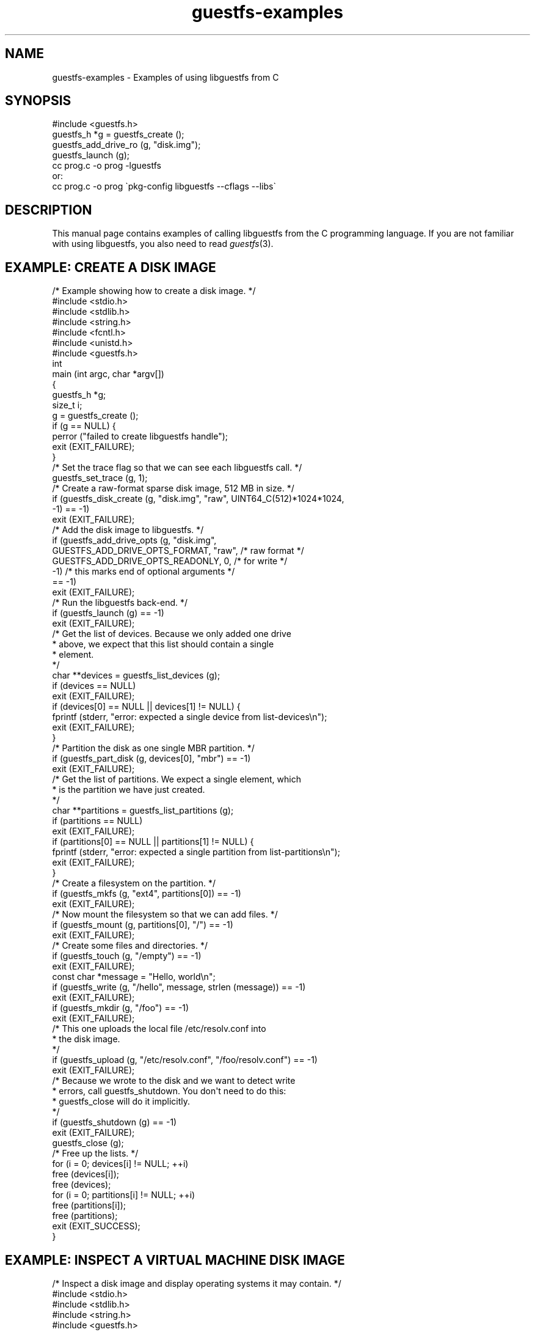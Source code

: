 .\" Automatically generated by Podwrapper::Man 1.30.3 (Pod::Simple 3.16)
.\"
.\" Standard preamble:
.\" ========================================================================
.de Sp \" Vertical space (when we can't use .PP)
.if t .sp .5v
.if n .sp
..
.de Vb \" Begin verbatim text
.ft CW
.nf
.ne \\$1
..
.de Ve \" End verbatim text
.ft R
.fi
..
.\" Set up some character translations and predefined strings.  \*(-- will
.\" give an unbreakable dash, \*(PI will give pi, \*(L" will give a left
.\" double quote, and \*(R" will give a right double quote.  \*(C+ will
.\" give a nicer C++.  Capital omega is used to do unbreakable dashes and
.\" therefore won't be available.  \*(C` and \*(C' expand to `' in nroff,
.\" nothing in troff, for use with C<>.
.tr \(*W-
.ds C+ C\v'-.1v'\h'-1p'\s-2+\h'-1p'+\s0\v'.1v'\h'-1p'
.ie n \{\
.    ds -- \(*W-
.    ds PI pi
.    if (\n(.H=4u)&(1m=24u) .ds -- \(*W\h'-12u'\(*W\h'-12u'-\" diablo 10 pitch
.    if (\n(.H=4u)&(1m=20u) .ds -- \(*W\h'-12u'\(*W\h'-8u'-\"  diablo 12 pitch
.    ds L" ""
.    ds R" ""
.    ds C` ""
.    ds C' ""
'br\}
.el\{\
.    ds -- \|\(em\|
.    ds PI \(*p
.    ds L" ``
.    ds R" ''
'br\}
.\"
.\" Escape single quotes in literal strings from groff's Unicode transform.
.ie \n(.g .ds Aq \(aq
.el       .ds Aq '
.\"
.\" If the F register is turned on, we'll generate index entries on stderr for
.\" titles (.TH), headers (.SH), subsections (.SS), items (.Ip), and index
.\" entries marked with X<> in POD.  Of course, you'll have to process the
.\" output yourself in some meaningful fashion.
.ie \nF \{\
.    de IX
.    tm Index:\\$1\t\\n%\t"\\$2"
..
.    nr % 0
.    rr F
.\}
.el \{\
.    de IX
..
.\}
.\" ========================================================================
.\"
.IX Title "guestfs-examples 3"
.TH guestfs-examples 3 "2015-10-26" "libguestfs-1.30.3" "Virtualization Support"
.\" For nroff, turn off justification.  Always turn off hyphenation; it makes
.\" way too many mistakes in technical documents.
.if n .ad l
.nh
.SH "NAME"
guestfs\-examples \- Examples of using libguestfs from C
.SH "SYNOPSIS"
.IX Header "SYNOPSIS"
.Vb 1
\& #include <guestfs.h>
\& 
\& guestfs_h *g = guestfs_create ();
\& guestfs_add_drive_ro (g, "disk.img");
\& guestfs_launch (g);
\&
\& cc prog.c \-o prog \-lguestfs
\&or:
\& cc prog.c \-o prog \`pkg\-config libguestfs \-\-cflags \-\-libs\`
.Ve
.SH "DESCRIPTION"
.IX Header "DESCRIPTION"
This manual page contains examples of calling libguestfs from
the C programming language.  If you are not familiar with using
libguestfs, you also need to read \fIguestfs\fR\|(3).
.SH "EXAMPLE: CREATE A DISK IMAGE"
.IX Header "EXAMPLE: CREATE A DISK IMAGE"
.Vb 1
\& /* Example showing how to create a disk image. */
\& 
\& #include <stdio.h>
\& #include <stdlib.h>
\& #include <string.h>
\& #include <fcntl.h>
\& #include <unistd.h>
\& #include <guestfs.h>
\& 
\& int
\& main (int argc, char *argv[])
\& {
\&   guestfs_h *g;
\&   size_t i;
\& 
\&   g = guestfs_create ();
\&   if (g == NULL) {
\&     perror ("failed to create libguestfs handle");
\&     exit (EXIT_FAILURE);
\&   }
\& 
\&   /* Set the trace flag so that we can see each libguestfs call. */
\&   guestfs_set_trace (g, 1);
\& 
\&   /* Create a raw\-format sparse disk image, 512 MB in size. */
\&   if (guestfs_disk_create (g, "disk.img", "raw", UINT64_C(512)*1024*1024,
\&                            \-1) == \-1)
\&     exit (EXIT_FAILURE);
\& 
\&   /* Add the disk image to libguestfs. */
\&   if (guestfs_add_drive_opts (g, "disk.img",
\&         GUESTFS_ADD_DRIVE_OPTS_FORMAT, "raw", /* raw format */
\&         GUESTFS_ADD_DRIVE_OPTS_READONLY, 0, /* for write */
\&         \-1) /* this marks end of optional arguments */
\&       == \-1)
\&     exit (EXIT_FAILURE);
\& 
\&   /* Run the libguestfs back\-end. */
\&   if (guestfs_launch (g) == \-1)
\&     exit (EXIT_FAILURE);
\& 
\&   /* Get the list of devices.  Because we only added one drive
\&    * above, we expect that this list should contain a single
\&    * element.
\&    */
\&   char **devices = guestfs_list_devices (g);
\&   if (devices == NULL)
\&     exit (EXIT_FAILURE);
\&   if (devices[0] == NULL || devices[1] != NULL) {
\&     fprintf (stderr, "error: expected a single device from list\-devices\en");
\&     exit (EXIT_FAILURE);
\&   }
\& 
\&   /* Partition the disk as one single MBR partition. */
\&   if (guestfs_part_disk (g, devices[0], "mbr") == \-1)
\&     exit (EXIT_FAILURE);
\& 
\&   /* Get the list of partitions.  We expect a single element, which
\&    * is the partition we have just created.
\&    */
\&   char **partitions = guestfs_list_partitions (g);
\&   if (partitions == NULL)
\&     exit (EXIT_FAILURE);
\&   if (partitions[0] == NULL || partitions[1] != NULL) {
\&     fprintf (stderr, "error: expected a single partition from list\-partitions\en");
\&     exit (EXIT_FAILURE);
\&   }
\& 
\&   /* Create a filesystem on the partition. */
\&   if (guestfs_mkfs (g, "ext4", partitions[0]) == \-1)
\&     exit (EXIT_FAILURE);
\& 
\&   /* Now mount the filesystem so that we can add files. */
\&   if (guestfs_mount (g, partitions[0], "/") == \-1)
\&     exit (EXIT_FAILURE);
\& 
\&   /* Create some files and directories. */
\&   if (guestfs_touch (g, "/empty") == \-1)
\&     exit (EXIT_FAILURE);
\&   const char *message = "Hello, world\en";
\&   if (guestfs_write (g, "/hello", message, strlen (message)) == \-1)
\&     exit (EXIT_FAILURE);
\&   if (guestfs_mkdir (g, "/foo") == \-1)
\&     exit (EXIT_FAILURE);
\& 
\&   /* This one uploads the local file /etc/resolv.conf into
\&    * the disk image.
\&    */
\&   if (guestfs_upload (g, "/etc/resolv.conf", "/foo/resolv.conf") == \-1)
\&     exit (EXIT_FAILURE);
\& 
\&   /* Because we wrote to the disk and we want to detect write
\&    * errors, call guestfs_shutdown.  You don\*(Aqt need to do this:
\&    * guestfs_close will do it implicitly.
\&    */
\&   if (guestfs_shutdown (g) == \-1)
\&     exit (EXIT_FAILURE);
\& 
\&   guestfs_close (g);
\& 
\&   /* Free up the lists. */
\&   for (i = 0; devices[i] != NULL; ++i)
\&     free (devices[i]);
\&   free (devices);
\&   for (i = 0; partitions[i] != NULL; ++i)
\&     free (partitions[i]);
\&   free (partitions);
\& 
\&   exit (EXIT_SUCCESS);
\& }
.Ve
.SH "EXAMPLE: INSPECT A VIRTUAL MACHINE DISK IMAGE"
.IX Header "EXAMPLE: INSPECT A VIRTUAL MACHINE DISK IMAGE"
.Vb 1
\& /* Inspect a disk image and display operating systems it may contain. */
\& 
\& #include <stdio.h>
\& #include <stdlib.h>
\& #include <string.h>
\& #include <guestfs.h>
\& 
\& static int
\& compare_keys_len (const void *p1, const void *p2)
\& {
\&   const char *key1 = * (char * const *) p1;
\&   const char *key2 = * (char * const *) p2;
\&   return strlen (key1) \- strlen (key2);
\& }
\& 
\& static size_t
\& count_strings (char *const *argv)
\& {
\&   size_t c;
\& 
\&   for (c = 0; argv[c]; ++c)
\&     ;
\&   return c;
\& }
\& 
\& int
\& main (int argc, char *argv[])
\& {
\&   guestfs_h *g;
\&   const char *disk;
\&   char **roots, *root, *str, **mountpoints, **lines;
\&   size_t i, j;
\& 
\&   if (argc != 2) {
\&     fprintf (stderr, "usage: inspect_vm disk.img\en");
\&     exit (EXIT_FAILURE);
\&   }
\&   disk = argv[1];
\& 
\&   g = guestfs_create ();
\&   if (g == NULL) {
\&     perror ("failed to create libguestfs handle");
\&     exit (EXIT_FAILURE);
\&   }
\& 
\&   /* Attach the disk image read\-only to libguestfs. */
\&   if (guestfs_add_drive_opts (g, disk,
\&      /* GUESTFS_ADD_DRIVE_OPTS_FORMAT, "raw", */
\&         GUESTFS_ADD_DRIVE_OPTS_READONLY, 1,
\&         \-1) /* this marks end of optional arguments */
\&       == \-1)
\&     exit (EXIT_FAILURE);
\& 
\&   /* Run the libguestfs back\-end. */
\&   if (guestfs_launch (g) == \-1)
\&     exit (EXIT_FAILURE);
\& 
\&   /* Ask libguestfs to inspect for operating systems. */
\&   roots = guestfs_inspect_os (g);
\&   if (roots == NULL)
\&     exit (EXIT_FAILURE);
\&   if (roots[0] == NULL) {
\&     fprintf (stderr, "inspect_vm: no operating systems found\en");
\&     exit (EXIT_FAILURE);
\&   }
\& 
\&   for (j = 0; roots[j] != NULL; ++j) {
\&     root = roots[j];
\& 
\&     printf ("Root device: %s\en", root);
\& 
\&     /* Print basic information about the operating system. */
\&     str = guestfs_inspect_get_product_name (g, root);
\&     if (str)
\&       printf ("  Product name: %s\en", str);
\&     free (str);
\& 
\&     printf ("  Version:      %d.%d\en",
\&             guestfs_inspect_get_major_version (g, root),
\&             guestfs_inspect_get_minor_version (g, root));
\& 
\&     str = guestfs_inspect_get_type (g, root);
\&     if (str)
\&       printf ("  Type:         %s\en", str);
\&     free (str);
\&     str = guestfs_inspect_get_distro (g, root);
\&     if (str)
\&       printf ("  Distro:       %s\en", str);
\&     free (str);
\& 
\&     /* Mount up the disks, like guestfish \-i.
\&      *
\&      * Sort keys by length, shortest first, so that we end up
\&      * mounting the filesystems in the correct order.
\&      */
\&     mountpoints = guestfs_inspect_get_mountpoints (g, root);
\&     if (mountpoints == NULL)
\&       exit (EXIT_FAILURE);
\& 
\&     qsort (mountpoints, count_strings (mountpoints) / 2, 2 * sizeof (char *),
\&            compare_keys_len);
\&     for (i = 0; mountpoints[i] != NULL; i += 2) {
\&       /* Ignore failures from this call, since bogus entries can
\&        * appear in the guest\*(Aqs /etc/fstab.
\&        */
\&       guestfs_mount_ro (g, mountpoints[i+1], mountpoints[i]);
\&       free (mountpoints[i]);
\&       free (mountpoints[i+1]);
\&     }
\&     free (mountpoints);
\& 
\&     /* If /etc/issue.net file exists, print up to 3 lines. */
\&     if (guestfs_is_file (g, "/etc/issue.net") > 0) {
\&       printf ("\-\-\- /etc/issue.net \-\-\-\en");
\&       lines = guestfs_head_n (g, 3, "/etc/issue.net");
\&       if (lines == NULL)
\&         exit (EXIT_FAILURE);
\&       for (i = 0; lines[i] != NULL; ++i) {
\&         printf ("%s\en", lines[i]);
\&         free (lines[i]);
\&       }
\&       free (lines);
\&     }
\& 
\&     /* Unmount everything. */
\&     if (guestfs_umount_all (g) == \-1)
\&       exit (EXIT_FAILURE);
\& 
\&     free (root);
\&   }
\&   free (roots);
\& 
\&   guestfs_close (g);
\& 
\&   exit (EXIT_SUCCESS);
\& }
.Ve
.SH "EXAMPLE: ENABLE DEBUGGING AND LOGGING"
.IX Header "EXAMPLE: ENABLE DEBUGGING AND LOGGING"
.Vb 5
\& /* Example showing how to enable debugging, and capture it into any
\&  * custom logging system (syslog in this example, but any could be
\&  * used).  Note this uses the event API which is also available in
\&  * non\-C language bindings.
\&  */
\& 
\& #include <stdio.h>
\& #include <stdlib.h>
\& #include <string.h>
\& #include <unistd.h>
\& #include <syslog.h>
\& #include <guestfs.h>
\& 
\& static void message_callback (guestfs_h *g, void *opaque, uint64_t event, int event_handle, int flags, const char *buf, size_t buf_len, const uint64_t *array, size_t array_len);
\& 
\& /* Events we are interested in.  This bitmask covers all trace and
\&  * debug messages.
\&  */
\& static const uint64_t event_bitmask =
\&   GUESTFS_EVENT_LIBRARY |
\&   GUESTFS_EVENT_WARNING |
\&   GUESTFS_EVENT_APPLIANCE |
\&   GUESTFS_EVENT_TRACE;
\& 
\& int
\& main (int argc, char *argv[])
\& {
\&   guestfs_h *g;
\& 
\&   g = guestfs_create ();
\&   if (g == NULL) {
\&     perror ("failed to create libguestfs handle");
\&     exit (EXIT_FAILURE);
\&   }
\& 
\&   /* By default, debugging information is printed on stderr.  To
\&    * capture it somewhere else you have to set up an event handler
\&    * which will be called back as debug messages are generated.  To do
\&    * this use the event API.
\&    *
\&    * For more information see EVENTS in guestfs(3).
\&    */
\&   if (guestfs_set_event_callback (g, message_callback,
\&                                   event_bitmask, 0, NULL) == \-1)
\&     exit (EXIT_FAILURE);
\& 
\&   /* This is how debugging is enabled:
\&    *
\&    * Setting the \*(Aqtrace\*(Aq flag in the handle means that each libguestfs
\&    * call is logged (name, parameters, return).  This flag is useful
\&    * to see how libguestfs is being used by a program.
\&    *
\&    * Setting the \*(Aqverbose\*(Aq flag enables a great deal of extra
\&    * debugging throughout the system.  This is useful if there is a
\&    * libguestfs error which you don\*(Aqt understand.
\&    *
\&    * Note that you should set the flags early on after creating the
\&    * handle.  In particular if you set the verbose flag after launch
\&    * then you won\*(Aqt see all messages.
\&    *
\&    * For more information see:
\&    * http://libguestfs.org/guestfs\-faq.1.html#debugging\-libguestfs
\&    *
\&    * Error messages raised by APIs are *not* debugging information,
\&    * and they are not affected by any of this.  You may have to log
\&    * them separately.
\&    */
\&   guestfs_set_trace (g, 1);
\&   guestfs_set_verbose (g, 1);
\& 
\&   /* Do some operations which will generate plenty of trace and debug
\&    * messages.
\&    */
\&   if (guestfs_add_drive (g, "/dev/null") == \-1)
\&     exit (EXIT_FAILURE);
\& 
\&   printf ("There is no output from this program.  "
\&           "Take a look in your system log file,\en"
\&           "eg. /var/log/messages.\en");
\& 
\&   if (guestfs_launch (g) == \-1)
\&     exit (EXIT_FAILURE);
\& 
\&   guestfs_close (g);
\& 
\&   exit (EXIT_SUCCESS);
\& }
\& 
\& /* This function is called back by libguestfs whenever a trace or
\&  * debug message is generated.
\&  *
\&  * For the classes of events we have registered above, \*(Aqarray\*(Aq and
\&  * \*(Aqarray_len\*(Aq will not be meaningful.  Only \*(Aqbuf\*(Aq and \*(Aqbuf_len\*(Aq will
\&  * be interesting and these will contain the trace or debug message.
\&  *
\&  * This example simply redirects these messages to syslog, but
\&  * obviously you could do something more advanced here.
\&  */
\& static void
\& message_callback (guestfs_h *g, void *opaque,
\&                   uint64_t event, int event_handle,
\&                   int flags,
\&                   const char *buf, size_t buf_len,
\&                   const uint64_t *array, size_t array_len)
\& {
\&   const int priority = LOG_USER|LOG_INFO;
\&   char *event_name, *msg;
\& 
\&   if (buf_len > 0) {
\&     event_name = guestfs_event_to_string (event);
\&     msg = strndup (buf, buf_len);
\&     syslog (priority, "[%s] %s", event_name, msg);
\&     free (msg);
\&     free (event_name);
\&   }
\& }
.Ve
.SH "EXAMPLE: DISPLAY THE OPERATING SYSTEM ICON OF A GUEST"
.IX Header "EXAMPLE: DISPLAY THE OPERATING SYSTEM ICON OF A GUEST"
.Vb 4
\& /* This example inspects a guest using libguestfs inspection (see
\&  * "INSPECTION" in guestfs(3)), and if possible displays a
\&  * representative icon or logo for the guest\*(Aqs operating system.
\&  */
\& 
\& #include <stdio.h>
\& #include <stdlib.h>
\& #include <string.h>
\& #include <guestfs.h>
\& 
\& static int
\& compare_keys_len (const void *p1, const void *p2)
\& {
\&   const char *key1 = * (char * const *) p1;
\&   const char *key2 = * (char * const *) p2;
\&   return strlen (key1) \- strlen (key2);
\& }
\& 
\& static size_t
\& count_strings (char *const *argv)
\& {
\&   size_t c;
\& 
\&   for (c = 0; argv[c]; ++c)
\&     ;
\&   return c;
\& }
\& 
\& int
\& main (int argc, char *argv[])
\& {
\&   guestfs_h *g;
\&   const char *disk;
\&   char **roots, *root, **mountpoints, *icon;
\&   size_t i, j, icon_size;
\&   FILE *fp;
\& 
\&   if (argc != 2) {
\&     fprintf (stderr, "usage: display\-icon disk.img\en");
\&     exit (EXIT_FAILURE);
\&   }
\&   disk = argv[1];
\& 
\&   g = guestfs_create ();
\&   if (g == NULL) {
\&     perror ("failed to create libguestfs handle");
\&     exit (EXIT_FAILURE);
\&   }
\& 
\&   /* Attach the disk image read\-only to libguestfs. */
\&   if (guestfs_add_drive_opts (g, disk,
\&      /* GUESTFS_ADD_DRIVE_OPTS_FORMAT, "raw", */
\&         GUESTFS_ADD_DRIVE_OPTS_READONLY, 1,
\&         \-1) /* this marks end of optional arguments */
\&       == \-1)
\&     exit (EXIT_FAILURE);
\& 
\&   /* Run the libguestfs back\-end. */
\&   if (guestfs_launch (g) == \-1)
\&     exit (EXIT_FAILURE);
\& 
\&   /* Ask libguestfs to inspect for operating systems. */
\&   roots = guestfs_inspect_os (g);
\&   if (roots == NULL)
\&     exit (EXIT_FAILURE);
\&   if (roots[0] == NULL) {
\&     fprintf (stderr, "display\-icon: no operating systems found\en");
\&     exit (EXIT_FAILURE);
\&   }
\& 
\&   for (j = 0; roots[j] != NULL; ++j) {
\&     root = roots[j];
\& 
\&     /* Mount up the disks, like guestfish \-i.
\&      *
\&      * Sort keys by length, shortest first, so that we end up
\&      * mounting the filesystems in the correct order.
\&      */
\&     mountpoints = guestfs_inspect_get_mountpoints (g, root);
\&     if (mountpoints == NULL)
\&       exit (EXIT_FAILURE);
\& 
\&     qsort (mountpoints, count_strings (mountpoints) / 2, 2 * sizeof (char *),
\&            compare_keys_len);
\&     for (i = 0; mountpoints[i] != NULL; i += 2) {
\&       /* Ignore failures from this call, since bogus entries can
\&        * appear in the guest\*(Aqs /etc/fstab.
\&        */
\&       guestfs_mount_ro (g, mountpoints[i+1], mountpoints[i]);
\&       free (mountpoints[i]);
\&       free (mountpoints[i+1]);
\&     }
\&     free (mountpoints);
\& 
\&     /* Get the icon.
\&      * This function returns a buffer (\*(Aqicon\*(Aq).  Normally it is a png
\&      * file, returned as a string, but it can also be a zero length
\&      * buffer which has a special meaning, or NULL which means there
\&      * was an error.
\&      */
\&     icon = guestfs_inspect_get_icon (g, root, &icon_size, \-1);
\&     if (!icon)                  /* actual libguestfs error */
\&       exit (EXIT_FAILURE);
\&     if (icon_size == 0)         /* no icon available */
\&       fprintf (stderr, "%s: %s: no icon available for this operating system\en",
\&                disk, root);
\&     else {
\&       /* Display the icon. */
\&       fp = popen ("display \-", "w");
\&       if (fp == NULL) {
\&         perror ("display");
\&         exit (EXIT_FAILURE);
\&       }
\&       if (fwrite (icon, 1, icon_size, fp) != icon_size) {
\&         perror ("write");
\&         exit (EXIT_FAILURE);
\&       }
\&       if (pclose (fp) == \-1) {
\&         perror ("pclose");
\&         exit (EXIT_FAILURE);
\&       }
\&     }
\&     free (icon);
\& 
\&     /* Unmount everything. */
\&     if (guestfs_umount_all (g) == \-1)
\&       exit (EXIT_FAILURE);
\& 
\&     free (root);
\&   }
\&   free (roots);
\& 
\&   guestfs_close (g);
\& 
\&   exit (EXIT_SUCCESS);
\& }
.Ve
.SH "EXAMPLE: THE LIBVIRT AUTHENTICATION API"
.IX Header "EXAMPLE: THE LIBVIRT AUTHENTICATION API"
.Vb 4
\& /* Example of using the libvirt authentication event\-driven API.
\&  *
\&  * See "LIBVIRT AUTHENTICATION" in guestfs(3).
\&  */
\& 
\& #include <stdio.h>
\& #include <stdlib.h>
\& #include <string.h>
\& #include <unistd.h>
\& 
\& #include <guestfs.h>
\& 
\& static void
\& usage (void)
\& {
\&   fprintf (stderr,
\&     "Usage:\en"
\&     "\en"
\&     "  libvirt\-auth URI domain\en"
\&     "\en"
\&     "where:\en"
\&     "\en"
\&     "  URI     is the libvirt URI, eg. qemu+libssh2://USER@localhost/system\en"
\&     "  domain  is the name of the guest\en"
\&     "\en"
\&     "Example:\en"
\&     "\en"
\&     "  libvirt\-auth \*(Aqqemu+libssh2://USER@localhost/system\*(Aq \*(Aqfoo\*(Aq\en"
\&     "\en"
\&     "would connect (read\-only) to libvirt URI given and open the guest\en"
\&     "called \*(Aqfoo\*(Aq and list some information about its filesystems.\en"
\&     "\en"
\&     "The important point of this example is that any libvirt authentication\en"
\&     "required to connect to the server should be done.\en"
\&     "\en");
\& }
\& 
\& static void auth_callback (guestfs_h *g, void *opaque, uint64_t event, int event_handle, int flags, const char *buf, size_t buf_len, const uint64_t *array, size_t array_len);
\& 
\& int
\& main (int argc, char *argv[])
\& {
\&   const char *uri, *dom;
\&   guestfs_h *g;
\&   const char *creds[] = { "authname", "passphrase",
\&                           "echoprompt", "noechoprompt", NULL };
\&   int r, eh;
\&   char **filesystems;
\&   size_t i;
\& 
\&   if (argc != 3) {
\&     usage ();
\&     exit (EXIT_FAILURE);
\&   }
\&   uri = argv[1];
\&   dom = argv[2];
\& 
\&   g = guestfs_create ();
\&   if (!g)
\&     exit (EXIT_FAILURE);
\& 
\&   r = guestfs_set_libvirt_supported_credentials (g, (char **) creds);
\&   if (r == \-1)
\&     exit (EXIT_FAILURE);
\& 
\&   /* Set up the event handler. */
\&   eh = guestfs_set_event_callback (g, auth_callback,
\&                                    GUESTFS_EVENT_LIBVIRT_AUTH, 0, NULL);
\&   if (eh == \-1)
\&     exit (EXIT_FAILURE);
\& 
\&   /* Add the named domain. */
\&   r = guestfs_add_domain (g, dom,
\&                           GUESTFS_ADD_DOMAIN_LIBVIRTURI, uri,
\&                           \-1);
\&   if (r == \-1)
\&     exit (EXIT_FAILURE);
\& 
\&   /* Launch and do some simple inspection. */
\&   r = guestfs_launch (g);
\&   if (r == \-1)
\&     exit (EXIT_FAILURE);
\& 
\&   filesystems = guestfs_list_filesystems (g);
\&   if (filesystems == NULL)
\&     exit (EXIT_FAILURE);
\& 
\&   for (i = 0; filesystems[i] != NULL; i += 2) {
\&     printf ("%s:%s is a %s filesystem\en",
\&             dom, filesystems[i], filesystems[i+1]);
\&     free (filesystems[i]);
\&     free (filesystems[i+1]);
\&   }
\&   free (filesystems);
\& 
\&   exit (EXIT_SUCCESS);
\& }
\& 
\& static void
\& auth_callback (guestfs_h *g,
\&                void *opaque,
\&                uint64_t event,
\&                int event_handle,
\&                int flags,
\&                const char *buf, size_t buf_len,
\&                const uint64_t *array, size_t array_len)
\& {
\&   char **creds;
\&   size_t i;
\&   char *prompt;
\&   char *reply = NULL;
\&   size_t allocsize = 0;
\&   char *pass;
\&   ssize_t len;
\&   int r;
\& 
\&   printf ("libvirt\-auth.c: authentication required for libvirt URI \*(Aq%s\*(Aq\en\en",
\&           buf);
\& 
\&   /* Ask libguestfs what credentials libvirt is demanding. */
\&   creds = guestfs_get_libvirt_requested_credentials (g);
\&   if (creds == NULL)
\&     exit (EXIT_FAILURE);
\& 
\&   /* Now ask the user for answers. */
\&   for (i = 0; creds[i] != NULL; ++i)
\&   {
\&     printf ("libvirt\-auth.c: credential \*(Aq%s\*(Aq\en", creds[i]);
\& 
\&     if (strcmp (creds[i], "authname") == 0 ||
\&         strcmp (creds[i], "echoprompt") == 0) {
\&       prompt = guestfs_get_libvirt_requested_credential_prompt (g, i);
\&       if (prompt && strcmp (prompt, "") != 0)
\&         printf ("%s: ", prompt);
\&       free (prompt);
\& 
\&       len = getline (&reply, &allocsize, stdin);
\&       if (len == \-1) {
\&         perror ("getline");
\&         exit (EXIT_FAILURE);
\&       }
\&       if (len > 0 && reply[len\-1] == \*(Aq\en\*(Aq)
\&         reply[\-\-len] = \*(Aq\e0\*(Aq;
\& 
\&       r = guestfs_set_libvirt_requested_credential (g, i, reply, len);
\&       if (r == \-1)
\&         exit (EXIT_FAILURE);
\&     } else if (strcmp (creds[i], "passphrase") == 0 ||
\&                strcmp (creds[i], "noechoprompt") == 0) {
\&       prompt = guestfs_get_libvirt_requested_credential_prompt (g, i);
\&       if (prompt && strcmp (prompt, "") != 0)
\&         printf ("%s: ", prompt);
\&       free (prompt);
\& 
\&       pass = getpass ("");
\&       if (pass == NULL) {
\&         perror ("getpass");
\&         exit (EXIT_FAILURE);
\&       }
\&       len = strlen (pass);
\& 
\&       r = guestfs_set_libvirt_requested_credential (g, i, pass, len);
\&       if (r == \-1)
\&         exit (EXIT_FAILURE);
\&     }
\& 
\&     free (creds[i]);
\&   }
\& 
\&   free (reply);
\&   free (creds);
\& }
.Ve
.SH "EXAMPLE: THE MOUNT LOCAL API"
.IX Header "EXAMPLE: THE MOUNT LOCAL API"
.Vb 8
\& /* Demonstrate the use of the \*(Aqmount\-local\*(Aq API.
\&  *
\&  * Run this program as (eg) mount\-local /tmp/test.img.  Note that
\&  * \*(Aq/tmp/test.img\*(Aq is created or overwritten.  Follow the instructions
\&  * on screen.
\&  *
\&  * See "MOUNT LOCAL" in guestfs(3).
\&  */
\& 
\& #include <stdio.h>
\& #include <stdlib.h>
\& #include <string.h>
\& #include <unistd.h>
\& #include <fcntl.h>
\& #include <sys/wait.h>
\& 
\& #include <guestfs.h>
\& 
\& #ifndef O_CLOEXEC
\& #define O_CLOEXEC 0
\& #endif
\& 
\& /* Define a list of filesystem mount options (used on the libguestfs
\&  * side, nothing to do with FUSE).  An empty string may be used here
\&  * instead.
\&  */
\& #define MOUNT_OPTIONS "acl,user_xattr"
\& 
\& /* Size of the disk (megabytes). */
\& #define SIZE_MB 512
\& 
\& static void
\& usage (void)
\& {
\&   fprintf (stderr,
\&            "Usage: mount\-local disk.img\en"
\&            "\en"
\&            "NOTE: disk.img will be created or overwritten.\en"
\&            "\en");
\& }
\& 
\& int
\& main (int argc, char *argv[])
\& {
\&   guestfs_h *g;
\&   int r;
\&   char tempdir[] = "/tmp/mlXXXXXX";
\&   pid_t pid;
\&   char *shell, *p;
\& 
\&   if (argc != 2) {
\&     usage ();
\&     exit (EXIT_FAILURE);
\&   }
\& 
\&   if (argv[1][0] == \*(Aq\-\*(Aq) {
\&     usage ();
\&     exit (EXIT_FAILURE);
\&   }
\& 
\&   printf ("\en"
\&           "This is the \*(Aqmount\-local\*(Aq demonstration program.  Follow the\en"
\&           "instructions on screen.\en"
\&           "\en"
\&           "Creating and formatting the disk image, please wait a moment ...\en");
\&   fflush (stdout);
\& 
\&   /* Guestfs handle. */
\&   g = guestfs_create ();
\&   if (g == NULL) {
\&     perror ("could not create libguestfs handle");
\&     exit (EXIT_FAILURE);
\&   }
\& 
\&   /* Create the output disk image: raw sparse. */
\&   if (guestfs_disk_create (g, argv[1], "raw", SIZE_MB * 1024 * 1024, \-1) == \-1)
\&     exit (EXIT_FAILURE);
\& 
\&   /* Create the disk image and format it with a partition and a filesystem. */
\&   if (guestfs_add_drive_opts (g, argv[1],
\&                               GUESTFS_ADD_DRIVE_OPTS_FORMAT, "raw",
\&                               \-1) == \-1)
\&     exit (EXIT_FAILURE);
\& 
\&   if (guestfs_launch (g) == \-1)
\&     exit (EXIT_FAILURE);
\& 
\&   if (guestfs_part_disk (g, "/dev/sda", "mbr") == \-1)
\&     exit (EXIT_FAILURE);
\& 
\&   if (guestfs_mkfs (g, "ext2", "/dev/sda1") == \-1)
\&     exit (EXIT_FAILURE);
\& 
\&   /* Mount the empty filesystem. */
\&   if (guestfs_mount_options (g, MOUNT_OPTIONS, "/dev/sda1", "/") == \-1)
\&     exit (EXIT_FAILURE);
\& 
\&   /* Create a file in the new filesystem. */
\&   if (guestfs_touch (g, "/PUT_FILES_AND_DIRECTORIES_HERE") == \-1)
\&     exit (EXIT_FAILURE);
\& 
\&   /* Create a temporary mount directory. */
\&   if (mkdtemp (tempdir) == NULL) {
\&     perror ("mkdtemp");
\&     exit (EXIT_FAILURE);
\&   }
\& 
\&   /* Mount the filesystem. */
\&   if (guestfs_mount_local (g, tempdir, \-1) == \-1)
\&     exit (EXIT_FAILURE);
\& 
\&   /* Fork the shell for the user. */
\&   pid = fork ();
\&   if (pid == \-1) {
\&     perror ("fork");
\&     exit (EXIT_FAILURE);
\&   }
\& 
\&   if (pid == 0) {               /* Child. */
\&     if (chdir (tempdir) == \-1) {
\&       perror (tempdir);
\&       _exit (EXIT_FAILURE);
\&     }
\& 
\&     printf ("\en"
\&             "The *current directory* is a FUSE filesystem backed by the disk\en"
\&             "image which is managed by libguestfs.  Any files or directories\en"
\&             "you copy into here (up to %d MB) will be saved into the disk\en"
\&             "image.  You can also delete files, create certain special files\en"
\&             "and so on.\en"
\&             "\en"
\&             "When you have finished adding files, hit ^D or type \*(Aqexit\*(Aq to\en"
\&             "exit the shell and return to the mount\-local program.\en"
\&             "\en",
\&             SIZE_MB);
\& 
\&     shell = getenv ("SHELL");
\&     if (!shell)
\&       r = system ("/bin/sh");
\&     else {
\&       /* Set a magic prompt.  We only know how to do this for bash. */
\&       p = strrchr (shell, \*(Aq/\*(Aq);
\&       if (p && strcmp (p+1, "bash") == 0) {
\&         size_t len = 64 + strlen (shell);
\&         char buf[len];
\& 
\&         snprintf (buf, len, "PS1=\*(Aqmount\-local\-shell> \*(Aq %s \-\-norc \-i", shell);
\&         r = system (buf);
\&       } else
\&         r = system (shell);
\&     }
\&     if (r == \-1) {
\&       fprintf (stderr, "error: failed to run sub\-shell (%s) "
\&                "(is $SHELL set correctly?)\en",
\&                shell);
\&       //FALLTHROUGH
\&     }
\& 
\&     if (chdir ("/") == \-1)
\&       perror ("chdir: /");
\&     guestfs_umount_local (g, GUESTFS_UMOUNT_LOCAL_RETRY, 1, \-1);
\&     _exit (EXIT_SUCCESS);
\&   }
\& 
\&   /* Note that we are *not* waiting for the child yet.  We want to
\&    * run the FUSE code in parallel with the subshell.
\&    */
\& 
\&   /* We\*(Aqre going to hide libguestfs errors here, but in a real program
\&    * you would probably want to log them somewhere.
\&    */
\&   guestfs_push_error_handler (g, NULL, NULL);
\& 
\&   /* Now run the FUSE thread. */
\&   if (guestfs_mount_local_run (g) == \-1)
\&     exit (EXIT_FAILURE);
\& 
\&   guestfs_pop_error_handler (g);
\& 
\&   waitpid (pid, NULL, 0);
\& 
\&   /* Shutdown the handle explicitly so write errors can be detected. */
\&   if (guestfs_shutdown (g) == \-1)
\&     exit (EXIT_FAILURE);
\& 
\&   guestfs_close (g);
\& 
\&   printf ("\en"
\&           "Any files or directories that you copied in have been saved into\en"
\&           "the disk image called \*(Aq%s\*(Aq.\en"
\&           "\en"
\&           "Try opening the disk image with guestfish to see those files:\en"
\&           "\en"
\&           "  guestfish \-a %s \-m /dev/sda1\en"
\&           "\en",
\&           argv[1], argv[1]);
\& 
\&   exit (EXIT_SUCCESS);
\& }
.Ve
.SH "EXAMPLE: MULTIPLE HANDLES AND THREADS"
.IX Header "EXAMPLE: MULTIPLE HANDLES AND THREADS"
.Vb 9
\& /* Copy a directory from one libvirt guest to another.
\&  *
\&  * This is a more substantial example of using the libguestfs API,
\&  * demonstrating amongst other things:
\&  *
\&  * \- using multiple handles with threads
\&  * \- upload and downloading (using a pipe between handles)
\&  * \- inspection
\&  */
\& 
\& #include <stdio.h>
\& #include <stdlib.h>
\& #include <stdint.h>
\& #include <inttypes.h>
\& #include <string.h>
\& #include <unistd.h>
\& #include <fcntl.h>
\& #include <errno.h>
\& #include <sys/time.h>
\& 
\& #include <pthread.h>
\& 
\& #include <guestfs.h>
\& 
\& struct threaddata {
\&   const char *src;
\&   const char *srcdir;
\&   int fd;
\&   pthread_t mainthread;
\& };
\& 
\& static void *start_srcthread (void *);
\& static int open_guest (guestfs_h *g, const char *dom, int readonly);
\& static int64_t timeval_diff (const struct timeval *x, const struct timeval *y);
\& static int compare_keys_len (const void *p1, const void *p2);
\& static size_t count_strings (char *const *argv);
\& 
\& static void
\& usage (void)
\& {
\&   fprintf (stderr,
\&     "Usage: copy\-over source srcdir dest destdir\en"
\&     "\en"
\&     "  source  : the source domain (a libvirt guest name)\en"
\&     "  srcdir  : the directory to copy from the source guest\en"
\&     "  dest    : the destination domain (a libvirt guest name)\en"
\&     "  destdir : the destination directory (must exist at destination)\en"
\&     "\en"
\&     "eg: copy\-over Src /home/rjones Dest /tmp/dir\en"
\&     "would copy /home/rjones from Src to /tmp/dir on Dest\en"
\&     "\en"
\&     "The destination guest cannot be running.\en");
\& }
\& 
\& int
\& main (int argc, char *argv[])
\& {
\&   const char *src, *srcdir, *dest, *destdir;
\&   guestfs_h *destg;
\&   int fd[2];
\&   pthread_t srcthread;
\&   struct threaddata threaddata;
\&   int err;
\&   char fdname[128];
\&   struct timeval start_t, end_t;
\&   int64_t ms;
\& 
\&   if (argc != 5) {
\&     usage ();
\&     exit (EXIT_FAILURE);
\&   }
\& 
\&   src = argv[1];
\&   srcdir = argv[2];
\&   dest = argv[3];
\&   destdir = argv[4];
\& 
\&   /* Instead of downloading to local disk and uploading, we are going
\&    * to connect the source download and destination upload using a
\&    * pipe.  Create that pipe.
\&    */
\&   if (pipe (fd) == \-1) {
\&     perror ("pipe");
\&     exit (EXIT_FAILURE);
\&   }
\& 
\&   /* We don\*(Aqt want the pipe to be passed to subprocesses. */
\&   if (fcntl (fd[0], F_SETFD, FD_CLOEXEC) == \-1 ||
\&       fcntl (fd[1], F_SETFD, FD_CLOEXEC) == \-1) {
\&     perror ("fcntl");
\&     exit (EXIT_FAILURE);
\&   }
\& 
\&   /* The libguestfs API is synchronous, so if we want to use two
\&    * handles concurrently, then we have to have two threads.  In this
\&    * case the main thread (this one) is handling the destination
\&    * domain (uploading), and we create one more thread to handle the
\&    * source domain (downloading).
\&    */
\&   threaddata.src = src;
\&   threaddata.srcdir = srcdir;
\&   threaddata.fd = fd[1];
\&   threaddata.mainthread = pthread_self ();
\&   err = pthread_create (&srcthread, NULL, start_srcthread, &threaddata);
\&   if (err != 0) {
\&     fprintf (stderr, "pthread_create: %s\en", strerror (err));
\&     exit (EXIT_FAILURE);
\&   }
\& 
\&   /* Open the destination domain. */
\&   destg = guestfs_create ();
\&   if (!destg) {
\&     perror ("failed to create libguestfs handle");
\&     pthread_cancel (srcthread);
\&     exit (EXIT_FAILURE);
\&   }
\&   if (open_guest (destg, dest, 0) == \-1) {
\&     pthread_cancel (srcthread);
\&     exit (EXIT_FAILURE);
\&   }
\& 
\&   gettimeofday (&start_t, NULL);
\& 
\&   /* Begin the upload. */
\&   snprintf (fdname, sizeof fdname, "/dev/fd/%d", fd[0]);
\&   if (guestfs_tar_in (destg, fdname, destdir) == \-1) {
\&     pthread_cancel (srcthread);
\&     exit (EXIT_FAILURE);
\&   }
\& 
\&   /* Close our end of the pipe.  The other thread will close the
\&    * other side of the pipe.
\&    */
\&   close (fd[0]);
\& 
\&   /* Wait for the other thread to finish. */
\&   err = pthread_join (srcthread, NULL);
\&   if (err != 0) {
\&     fprintf (stderr, "pthread_join: %s\en", strerror (err));
\&     exit (EXIT_FAILURE);
\&   }
\& 
\&   /* Clean up. */
\&   if (guestfs_shutdown (destg) == \-1)
\&     exit (EXIT_FAILURE);
\&   guestfs_close (destg);
\& 
\&   gettimeofday (&end_t, NULL);
\& 
\&   /* Print the elapsed time. */
\&   ms = timeval_diff (&start_t, &end_t);
\&   printf ("copy finished, elapsed time (excluding launch) was "
\&           "%" PRIi64 ".%03" PRIi64 " s\en",
\&           ms / 1000, ms % 1000);
\& 
\&   exit (EXIT_SUCCESS);
\& }
\& 
\& static void *
\& start_srcthread (void *arg)
\& {
\&   struct threaddata *threaddata = arg;
\&   guestfs_h *srcg;
\&   char fdname[128];
\& 
\&   /* Open the source domain. */
\&   srcg = guestfs_create ();
\&   if (!srcg) {
\&     perror ("failed to create libguestfs handle");
\&     pthread_cancel (threaddata\->mainthread);
\&     exit (EXIT_FAILURE);
\&   }
\&   if (open_guest (srcg, threaddata\->src, 1) == \-1) {
\&     pthread_cancel (threaddata\->mainthread);
\&     exit (EXIT_FAILURE);
\&   }
\& 
\&   /* Begin the download. */
\&   snprintf (fdname, sizeof fdname, "/dev/fd/%d", threaddata\->fd);
\&   if (guestfs_tar_out (srcg, threaddata\->srcdir, fdname) == \-1) {
\&     pthread_cancel (threaddata\->mainthread);
\&     exit (EXIT_FAILURE);
\&   }
\& 
\&   /* Close the pipe; this will cause the receiver to finish the upload. */
\&   if (close (threaddata\->fd) == \-1) {
\&     pthread_cancel (threaddata\->mainthread);
\&     exit (EXIT_FAILURE);
\&   }
\& 
\&   /* Clean up. */
\&   guestfs_close (srcg);
\& 
\&   return NULL;
\& }
\& 
\& /* This function deals with the complexity of adding the domain,
\&  * launching the handle, and mounting up filesystems.  See
\&  * \*(Aqexamples/inspect\-vm.c\*(Aq to understand how this works.
\&  */
\& static int
\& open_guest (guestfs_h *g, const char *dom, int readonly)
\& {
\&   char **roots, *root, **mountpoints;
\&   size_t i;
\& 
\&   /* Use libvirt to find the guest disks and add them to the handle. */
\&   if (guestfs_add_domain (g, dom,
\&                           GUESTFS_ADD_DOMAIN_READONLY, readonly,
\&                           \-1) == \-1)
\&     return \-1;
\& 
\&   if (guestfs_launch (g) == \-1)
\&     return \-1;
\& 
\&   /* Inspect the guest, looking for operating systems. */
\&   roots = guestfs_inspect_os (g);
\&   if (roots == NULL)
\&     return \-1;
\& 
\&   if (roots[0] == NULL || roots[1] != NULL) {
\&     fprintf (stderr, "copy\-over: %s: no operating systems or multiple operating systems found\en", dom);
\&     return \-1;
\&   }
\& 
\&   root = roots[0];
\& 
\&   /* Mount up the filesystems (like \*(Aqguestfish \-i\*(Aq). */
\&   mountpoints = guestfs_inspect_get_mountpoints (g, root);
\&   if (mountpoints == NULL)
\&     return \-1;
\& 
\&   qsort (mountpoints, count_strings (mountpoints) / 2, 2 * sizeof (char *),
\&          compare_keys_len);
\&   for (i = 0; mountpoints[i] != NULL; i += 2) {
\&     /* Ignore failures from this call, since bogus entries can
\&      * appear in the guest\*(Aqs /etc/fstab.
\&      */
\&     (readonly ? guestfs_mount_ro : guestfs_mount)
\&       (g, mountpoints[i+1], mountpoints[i]);
\&     free (mountpoints[i]);
\&     free (mountpoints[i+1]);
\&   }
\& 
\&   free (mountpoints);
\& 
\&   free (root);
\&   free (roots);
\& 
\&   /* Everything ready, no error. */
\&   return 0;
\& }
\& 
\& /* Compute Y \- X and return the result in milliseconds.
\&  * Approximately the same as this code:
\&  * http://www.mpp.mpg.de/~huber/util/timevaldiff.c
\&  */
\& static int64_t
\& timeval_diff (const struct timeval *x, const struct timeval *y)
\& {
\&   int64_t msec;
\& 
\&   msec = (y\->tv_sec \- x\->tv_sec) * 1000;
\&   msec += (y\->tv_usec \- x\->tv_usec) / 1000;
\&   return msec;
\& }
\& 
\& static int
\& compare_keys_len (const void *p1, const void *p2)
\& {
\&   const char *key1 = * (char * const *) p1;
\&   const char *key2 = * (char * const *) p2;
\&   return strlen (key1) \- strlen (key2);
\& }
\& 
\& static size_t
\& count_strings (char *const *argv)
\& {
\&   size_t c;
\& 
\&   for (c = 0; argv[c]; ++c)
\&     ;
\&   return c;
\& }
.Ve
.SH "EXAMPLE: FETCH DHCP ADDRESS FROM A GUEST"
.IX Header "EXAMPLE: FETCH DHCP ADDRESS FROM A GUEST"
.Vb 10
\& /* This is a more significant example of a tool which can grab the
\&  * DHCP address from some types of virtual machine.  Since there are
\&  * so many possible ways to do this, without clarity on which is the
\&  * best way, I don\*(Aqt want to make this into an official virt tool.
\&  *
\&  * For more information, see:
\&  *
\&  * https://rwmj.wordpress.com/2010/10/26/tip\-find\-the\-ip\-address\-of\-a\-virtual\-machine/
\&  * https://rwmj.wordpress.com/2011/03/30/tip\-another\-way\-to\-get\-the\-ip\-address\-of\-a\-virtual\-machine/
\&  */
\& 
\& #include <stdio.h>
\& #include <stdlib.h>
\& #include <string.h>
\& #include <errno.h>
\& #include <unistd.h>
\& #include <assert.h>
\& 
\& #include <guestfs.h>
\& 
\& static int compare_keys_len (const void *p1, const void *p2);
\& static size_t count_strings (char *const *argv);
\& static void free_strings (char **argv);
\& static void mount_disks (guestfs_h *g, char *root);
\& static void print_dhcp_address (guestfs_h *g, char *root);
\& static void print_dhcp_address_linux (guestfs_h *g, char *root, const char *logfile);
\& static void print_dhcp_address_windows (guestfs_h *g, char *root);
\& 
\& int
\& main (int argc, char *argv[])
\& {
\&   guestfs_h *g;
\&   size_t i;
\&   char **roots, *root;
\& 
\&   if (argc < 2) {
\&     fprintf (stderr,
\&              "Usage: virt\-dhcp\-address disk.img [disk.img [...]]\en"
\&              "Note that all disks must come from a single virtual machine.\en");
\&     exit (EXIT_FAILURE);
\&   }
\& 
\&   g = guestfs_create ();
\&   if (g == NULL) {
\&     perror ("failed to create libguestfs handle");
\&     exit (EXIT_FAILURE);
\&   }
\& 
\&   for (i = 1; i < (size_t) argc; ++i) {
\&     /* Attach the disk image(s) read\-only to libguestfs. */
\&     if (guestfs_add_drive_opts (g, argv[i],
\&                                 /* GUESTFS_ADD_DRIVE_OPTS_FORMAT, "raw", */
\&                                 GUESTFS_ADD_DRIVE_OPTS_READONLY, 1,
\&                                 \-1) /* this marks end of optional arguments */
\&         == \-1)
\&       exit (EXIT_FAILURE);
\&   }
\& 
\&   /* Run the libguestfs back\-end. */
\&   if (guestfs_launch (g) == \-1)
\&     exit (EXIT_FAILURE);
\& 
\&   /* Ask libguestfs to inspect for operating systems. */
\&   roots = guestfs_inspect_os (g);
\&   if (roots == NULL)
\&     exit (EXIT_FAILURE);
\&   if (roots[0] == NULL) {
\&     fprintf (stderr, "virt\-dhcp\-address: no operating systems found\en");
\&     exit (EXIT_FAILURE);
\&   }
\&   if (count_strings (roots) > 1) {
\&     fprintf (stderr, "virt\-dhcp\-address: multi\-boot operating system\en");
\&     exit (EXIT_FAILURE);
\&   }
\& 
\&   root = roots[0];
\& 
\&   /* Mount up the guest\*(Aqs disks. */
\&   mount_disks (g, root);
\& 
\&   /* Print DHCP address. */
\&   print_dhcp_address (g, root);
\& 
\&   /* Close handle and exit. */
\&   guestfs_close (g);
\&   free_strings (roots);
\& 
\&   exit (EXIT_SUCCESS);
\& }
\& 
\& static void
\& mount_disks (guestfs_h *g, char *root)
\& {
\&   char **mountpoints;
\&   size_t i;
\& 
\&   /* Mount up the disks, like guestfish \-i.
\&    *
\&    * Sort keys by length, shortest first, so that we end up
\&    * mounting the filesystems in the correct order.
\&    */
\&   mountpoints = guestfs_inspect_get_mountpoints (g, root);
\&   if (mountpoints == NULL)
\&     exit (EXIT_FAILURE);
\& 
\&   qsort (mountpoints, count_strings (mountpoints) / 2, 2 * sizeof (char *),
\&          compare_keys_len);
\& 
\&   for (i = 0; mountpoints[i] != NULL; i += 2) {
\&     /* Ignore failures from this call, since bogus entries can
\&      * appear in the guest\*(Aqs /etc/fstab.
\&      */
\&     guestfs_mount_ro (g, mountpoints[i+1], mountpoints[i]);
\&   }
\& 
\&   free_strings (mountpoints);
\& }
\& 
\& static void
\& print_dhcp_address (guestfs_h *g, char *root)
\& {
\&   char *guest_type, *guest_distro;
\& 
\&   /* Depending on the guest type, try to get the DHCP address. */
\&   guest_type = guestfs_inspect_get_type (g, root);
\&   if (guest_type == NULL)
\&     exit (EXIT_FAILURE);
\& 
\&   if (strcmp (guest_type, "linux") == 0) {
\&     guest_distro = guestfs_inspect_get_distro (g, root);
\&     if (guest_distro == NULL)
\&       exit (EXIT_FAILURE);
\& 
\&     if (strcmp (guest_distro, "fedora") == 0 ||
\&         strcmp (guest_distro, "rhel") == 0 ||
\&         strcmp (guest_distro, "redhat\-based") == 0) {
\&       print_dhcp_address_linux (g, root, "/var/log/messages");
\&     }
\&     else if (strcmp (guest_distro, "debian") == 0 ||
\&              strcmp (guest_distro, "ubuntu") == 0) {
\&       print_dhcp_address_linux (g, root, "/var/log/syslog");
\&     }
\&     else {
\&       fprintf (stderr, "virt\-dhcp\-address: don\*(Aqt know how to get DHCP address from \*(Aq%s\*(Aq\en",
\&                guest_distro);
\&       exit (EXIT_FAILURE);
\&     }
\& 
\&     free (guest_distro);
\&   }
\&   else if (strcmp (guest_type, "windows") == 0) {
\&     print_dhcp_address_windows (g, root);
\&   }
\&   else {
\&     fprintf (stderr, "virt\-dhcp\-address: don\*(Aqt know how to get DHCP address from \*(Aq%s\*(Aq\en",
\&              guest_type);
\&     exit (EXIT_FAILURE);
\&   }
\& 
\&   free (guest_type);
\& }
\& 
\& /* Look for dhclient messages in logfile.
\&  */
\& static void
\& print_dhcp_address_linux (guestfs_h *g, char *root, const char *logfile)
\& {
\&   char **lines, *p;
\&   size_t len;
\& 
\&   lines = guestfs_grep_opts (g, "dhclient.*: bound to ", logfile,
\&                              GUESTFS_GREP_OPTS_EXTENDED, 1,
\&                              \-1);
\&   if (lines == NULL)
\&     exit (EXIT_FAILURE);
\& 
\&   len = count_strings (lines);
\&   if (len == 0) {
\&     fprintf (stderr, "virt\-dhcp\-address: cannot find DHCP address for this guest.\en");
\&     exit (EXIT_FAILURE);
\&   }
\& 
\&   /* Only want the last message. */
\&   p = strstr (lines[len\-1], "bound to ");
\&   assert (p);
\&   p += 9;
\&   len = strcspn (p, " ");
\&   p[len] = \*(Aq\e0\*(Aq;
\& 
\&   printf ("%s\en", p);
\& 
\&   free_strings (lines);
\& }
\& 
\& /* Download the Windows SYSTEM hive and find DHCP configuration in there. */
\& static void
\& print_dhcp_address_windows (guestfs_h *g, char *root_fs)
\& {
\&   char *system_path;
\&   int64_t root, node, value;
\&   struct guestfs_hivex_node_list *nodes;
\&   char *controlset;
\&   size_t i;
\&   char *p;
\& 
\&   /* Locate the SYSTEM hive case\-sensitive path. */
\&   system_path =
\&     guestfs_case_sensitive_path (g, "/windows/system32/config/system");
\&   if (!system_path)
\&     exit (EXIT_FAILURE);
\& 
\&   /* Open the hive to parse it.  Note that before libguestfs 1.19.35
\&    * you had to download the file and parse it using hivex(3).  Since
\&    * libguestfs 1.19.35, parts of the hivex(3) API are now exposed
\&    * through libguestfs, and that is what we\*(Aqll use here because it is
\&    * more convenient and avoids having to download the hive.
\&    */
\&   if (guestfs_hivex_open (g, system_path, \-1) == \-1)
\&     exit (EXIT_FAILURE);
\& 
\&   free (system_path);
\& 
\&   root = guestfs_hivex_root (g);
\&   if (root == \-1)
\&     exit (EXIT_FAILURE);
\& 
\&   /* Get ControlSetXXX\eServices\eTcpip\eParameters\eInterfaces. */
\&   controlset = guestfs_inspect_get_windows_current_control_set (g, root_fs);
\&   if (controlset == NULL)
\&     exit (EXIT_FAILURE);
\&   const char *path[] = { controlset, "Services", "Tcpip", "Parameters",
\&                          "Interfaces" };
\&   node = root;
\&   for (i = 0; node > 0 && i < sizeof path / sizeof path[0]; ++i)
\&     node = guestfs_hivex_node_get_child (g, node, path[i]);
\& 
\&   if (node == \-1)
\&     exit (EXIT_FAILURE);
\& 
\&   if (node == 0) {
\&     fprintf (stderr, "virt\-dhcp\-address: HKLM\e\eSystem\e\e%s\e\eServices\e\eTcpip\e\eParameters\e\eInterfaces not found.", controlset);
\&     exit (EXIT_FAILURE);
\&   }
\& 
\&   free (controlset);
\& 
\&   /* Look for a node under here which has a "DhcpIPAddress" entry in it. */
\&   nodes = guestfs_hivex_node_children (g, node);
\&   if (nodes == NULL)
\&     exit (EXIT_FAILURE);
\& 
\&   value = 0;
\&   for (i = 0; value == 0 && i < nodes\->len; ++i) {
\&     value = guestfs_hivex_node_get_value (g, nodes\->val[i].hivex_node_h,
\&                                           "DhcpIPAddress");
\&     if (value == \-1)
\&       exit (EXIT_FAILURE);
\&   }
\& 
\&   if (value == 0) {
\&     fprintf (stderr, "virt\-dhcp\-address: cannot find DHCP address for this guest.\en");
\&     exit (EXIT_FAILURE);
\&   }
\& 
\&   guestfs_free_hivex_node_list (nodes);
\& 
\&   /* Get the string and use libguestfs\*(Aqs auto\-conversion to convert it
\&    * to UTF\-8 for output.
\&    */
\&   p = guestfs_hivex_value_utf8 (g, value);
\&   if (!p)
\&     exit (EXIT_FAILURE);
\& 
\&   printf ("%s\en", p);
\& 
\&   free (p);
\& 
\&   /* Close the hive handle. */
\&   guestfs_hivex_close (g);
\& }
\& 
\& static int
\& compare_keys_len (const void *p1, const void *p2)
\& {
\&   const char *key1 = * (char * const *) p1;
\&   const char *key2 = * (char * const *) p2;
\&   return strlen (key1) \- strlen (key2);
\& }
\& 
\& static size_t
\& count_strings (char *const *argv)
\& {
\&   size_t c;
\& 
\&   for (c = 0; argv[c]; ++c)
\&     ;
\&   return c;
\& }
\& 
\& static void
\& free_strings (char **argv)
\& {
\&   size_t i;
\& 
\&   for (i = 0; argv[i]; ++i)
\&     free (argv[i]);
\&   free (argv);
\& }
.Ve
.SH "SEE ALSO"
.IX Header "SEE ALSO"
\&\fIguestfs\fR\|(3),
\&\fIguestfs\-erlang\fR\|(3),
\&\fIguestfs\-golang\fR\|(3),
\&\fIguestfs\-java\fR\|(3),
\&\fIguestfs\-lua\fR\|(3),
\&\fIguestfs\-ocaml\fR\|(3),
\&\fIguestfs\-perl\fR\|(3),
\&\fIguestfs\-python\fR\|(3),
\&\fIguestfs\-recipes\fR\|(1),
\&\fIguestfs\-ruby\fR\|(3),
http://libguestfs.org/.
.SH "AUTHORS"
.IX Header "AUTHORS"
Richard W.M. Jones (\f(CW\*(C`rjones at redhat dot com\*(C'\fR)
.SH "COPYRIGHT"
.IX Header "COPYRIGHT"
Copyright (C) 2010\-2015 Red Hat Inc.
.SH "LICENSE"
.IX Header "LICENSE"
This manual page contains examples which we hope you will use in
your programs.  The examples may be freely copied, modified and
distributed for any purpose without any restrictions.
.SH "BUGS"
.IX Header "BUGS"
To get a list of bugs against libguestfs, use this link:
https://bugzilla.redhat.com/buglist.cgi?component=libguestfs&product=Virtualization+Tools
.PP
To report a new bug against libguestfs, use this link:
https://bugzilla.redhat.com/enter_bug.cgi?component=libguestfs&product=Virtualization+Tools
.PP
When reporting a bug, please supply:
.IP "\(bu" 4
The version of libguestfs.
.IP "\(bu" 4
Where you got libguestfs (eg. which Linux distro, compiled from source, etc)
.IP "\(bu" 4
Describe the bug accurately and give a way to reproduce it.
.IP "\(bu" 4
Run \fIlibguestfs\-test\-tool\fR\|(1) and paste the \fBcomplete, unedited\fR
output into the bug report.
